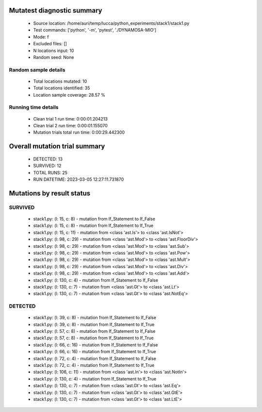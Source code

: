 Mutatest diagnostic summary
===========================
 - Source location: /home/auri/temp/lucca/python_experiments/stack1/stack1.py
 - Test commands: ['python', '-m', 'pytest', './DYNAMOSA-MIO']
 - Mode: f
 - Excluded files: []
 - N locations input: 10
 - Random seed: None

Random sample details
---------------------
 - Total locations mutated: 10
 - Total locations identified: 35
 - Location sample coverage: 28.57 %


Running time details
--------------------
 - Clean trial 1 run time: 0:00:01.204213
 - Clean trial 2 run time: 0:00:01.155070
 - Mutation trials total run time: 0:00:29.442300

Overall mutation trial summary
==============================
 - DETECTED: 13
 - SURVIVED: 12
 - TOTAL RUNS: 25
 - RUN DATETIME: 2023-03-05 12:27:11.731870


Mutations by result status
==========================


SURVIVED
--------
 - stack1.py: (l: 15, c: 8) - mutation from If_Statement to If_False
 - stack1.py: (l: 15, c: 8) - mutation from If_Statement to If_True
 - stack1.py: (l: 15, c: 11) - mutation from <class 'ast.Is'> to <class 'ast.IsNot'>
 - stack1.py: (l: 98, c: 29) - mutation from <class 'ast.Mod'> to <class 'ast.FloorDiv'>
 - stack1.py: (l: 98, c: 29) - mutation from <class 'ast.Mod'> to <class 'ast.Sub'>
 - stack1.py: (l: 98, c: 29) - mutation from <class 'ast.Mod'> to <class 'ast.Pow'>
 - stack1.py: (l: 98, c: 29) - mutation from <class 'ast.Mod'> to <class 'ast.Mult'>
 - stack1.py: (l: 98, c: 29) - mutation from <class 'ast.Mod'> to <class 'ast.Div'>
 - stack1.py: (l: 98, c: 29) - mutation from <class 'ast.Mod'> to <class 'ast.Add'>
 - stack1.py: (l: 130, c: 4) - mutation from If_Statement to If_False
 - stack1.py: (l: 130, c: 7) - mutation from <class 'ast.Gt'> to <class 'ast.Lt'>
 - stack1.py: (l: 130, c: 7) - mutation from <class 'ast.Gt'> to <class 'ast.NotEq'>


DETECTED
--------
 - stack1.py: (l: 39, c: 8) - mutation from If_Statement to If_False
 - stack1.py: (l: 39, c: 8) - mutation from If_Statement to If_True
 - stack1.py: (l: 57, c: 8) - mutation from If_Statement to If_False
 - stack1.py: (l: 57, c: 8) - mutation from If_Statement to If_True
 - stack1.py: (l: 66, c: 16) - mutation from If_Statement to If_False
 - stack1.py: (l: 66, c: 16) - mutation from If_Statement to If_True
 - stack1.py: (l: 72, c: 4) - mutation from If_Statement to If_False
 - stack1.py: (l: 72, c: 4) - mutation from If_Statement to If_True
 - stack1.py: (l: 106, c: 11) - mutation from <class 'ast.In'> to <class 'ast.NotIn'>
 - stack1.py: (l: 130, c: 4) - mutation from If_Statement to If_True
 - stack1.py: (l: 130, c: 7) - mutation from <class 'ast.Gt'> to <class 'ast.Eq'>
 - stack1.py: (l: 130, c: 7) - mutation from <class 'ast.Gt'> to <class 'ast.GtE'>
 - stack1.py: (l: 130, c: 7) - mutation from <class 'ast.Gt'> to <class 'ast.LtE'>